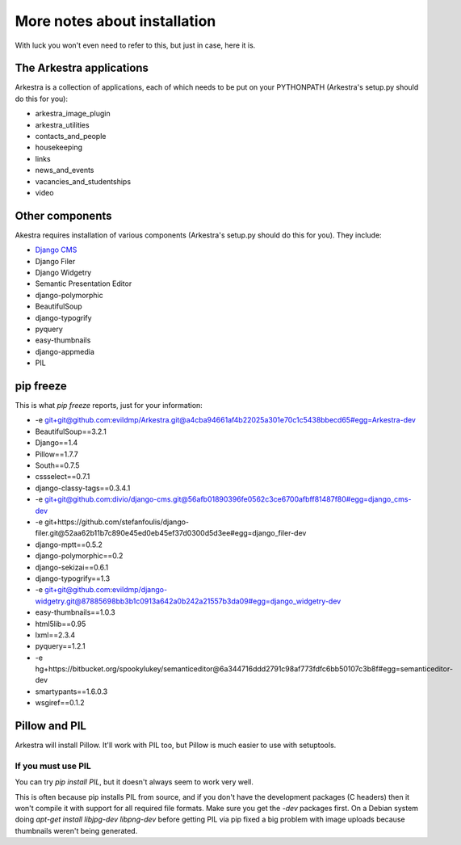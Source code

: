 #############################
More notes about installation
#############################

With luck you won't even need to refer to this, but just in case, here it is.

The Arkestra applications
=========================

Arkestra is a collection of applications, each of which needs to be put on your PYTHONPATH (Arkestra's setup.py should do this for you):

* arkestra_image_plugin
* arkestra_utilities
* contacts_and_people
* housekeeping
* links
* news_and_events
* vacancies_and_studentships
* video

Other components
================

Akestra requires installation of various components (Arkestra's setup.py should do this for you). They include:

* `Django CMS <http://django-cms.org/>`_
* Django Filer
* Django Widgetry
* Semantic Presentation Editor
* django-polymorphic
* BeautifulSoup
* django-typogrify
* pyquery
* easy-thumbnails
* django-appmedia
* PIL

pip freeze
==========

This is what `pip freeze` reports, just for your information:

* -e git+git@github.com:evildmp/Arkestra.git@a4cba94661af4b22025a301e70c1c5438bbecd65#egg=Arkestra-dev
* BeautifulSoup==3.2.1
* Django==1.4
* Pillow==1.7.7
* South==0.7.5
* cssselect==0.7.1
* django-classy-tags==0.3.4.1
* -e git+git@github.com:divio/django-cms.git@56afb01890396fe0562c3ce6700afbff81487f80#egg=django_cms-dev
* -e git+https://github.com/stefanfoulis/django-filer.git@52aa62b11b7c890e45ed0eb45ef37d0300d5d3ee#egg=django_filer-dev
* django-mptt==0.5.2
* django-polymorphic==0.2
* django-sekizai==0.6.1
* django-typogrify==1.3
* -e git+git@github.com:evildmp/django-widgetry.git@87885698bb3b1c0913a642a0b242a21557b3da09#egg=django_widgetry-dev
* easy-thumbnails==1.0.3
* html5lib==0.95
* lxml==2.3.4
* pyquery==1.2.1
* -e hg+https://bitbucket.org/spookylukey/semanticeditor@6a344716ddd2791c98af773fdfc6bb50107c3b8f#egg=semanticeditor-dev
* smartypants==1.6.0.3
* wsgiref==0.1.2


Pillow and PIL
==============

Arkestra will install Pillow. It'll work with PIL too, but Pillow is much easier to use with setuptools.

If you must use PIL
-------------------

You can try `pip install PIL`, but it doesn't always seem to work very well. 

This is often because pip installs PIL from source, and if you don't have the development packages 
(C headers) then it won't
compile it with support for all required file formats. Make sure you get the `-dev` packages first. On
a Debian system doing `apt-get install libjpg-dev libpng-dev` before getting PIL via pip fixed a big 
problem with image uploads because thumbnails weren't being generated.
 

